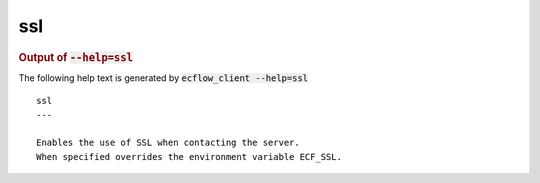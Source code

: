 
.. _ssl_cli:

ssl
///







.. rubric:: Output of :code:`--help=ssl`



The following help text is generated by :code:`ecflow_client --help=ssl`

::

   
   ssl
   ---
   
   Enables the use of SSL when contacting the server.
   When specified overrides the environment variable ECF_SSL.
   
   

